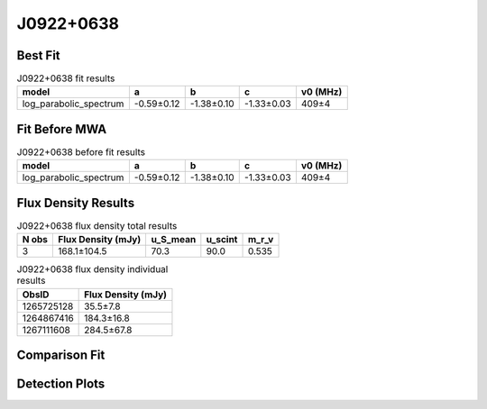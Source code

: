 .. _J0922+0638:
J0922+0638
==========

Best Fit
--------
.. image:: best_fits/J0922+0638_log_parabolic_spectrum_fit.png
  :width: 800

.. csv-table:: J0922+0638 fit results
   :header: "model","a","b","c","v0 (MHz)"

   "log_parabolic_spectrum","-0.59±0.12","-1.38±0.10","-1.33±0.03","409±4"

Fit Before MWA
--------------
.. image:: before_mwa/J0922+0638_log_parabolic_spectrum_fit.png
  :width: 800

.. csv-table:: J0922+0638 before fit results
   :header: "model","a","b","c","v0 (MHz)"

   "log_parabolic_spectrum","-0.59±0.12","-1.38±0.10","-1.33±0.03","409±4"


Flux Density Results
--------------------
.. csv-table:: J0922+0638 flux density total results
   :header: "N obs", "Flux Density (mJy)", "u_S_mean", "u_scint", "m_r_v"

   "3",  "168.1±104.5", "70.3", "90.0", "0.535"

.. csv-table:: J0922+0638 flux density individual results
   :header: "ObsID", "Flux Density (mJy)"

    "1265725128", "35.5±7.8"
    "1264867416", "184.3±16.8"
    "1267111608", "284.5±67.8"

Comparison Fit
--------------
.. image:: comparison_fits/J0922+0638_comparison_fit.png
  :width: 800

Detection Plots
---------------

.. image:: detection_plots/1265725128_J0922+0638.prepfold.png
  :width: 800

.. image:: on_pulse_plots/1265725128_J0922+0638_256_bins_gaussian_components.png
  :width: 800
.. image:: detection_plots/1264867416_J0922+0638.prepfold.png
  :width: 800

.. image:: on_pulse_plots/1264867416_J0922+0638_1024_bins_gaussian_components.png
  :width: 800
.. image:: detection_plots/1267111608_J0922+0638.prepfold.png
  :width: 800

.. image:: on_pulse_plots/1267111608_J0922+0638_128_bins_gaussian_components.png
  :width: 800